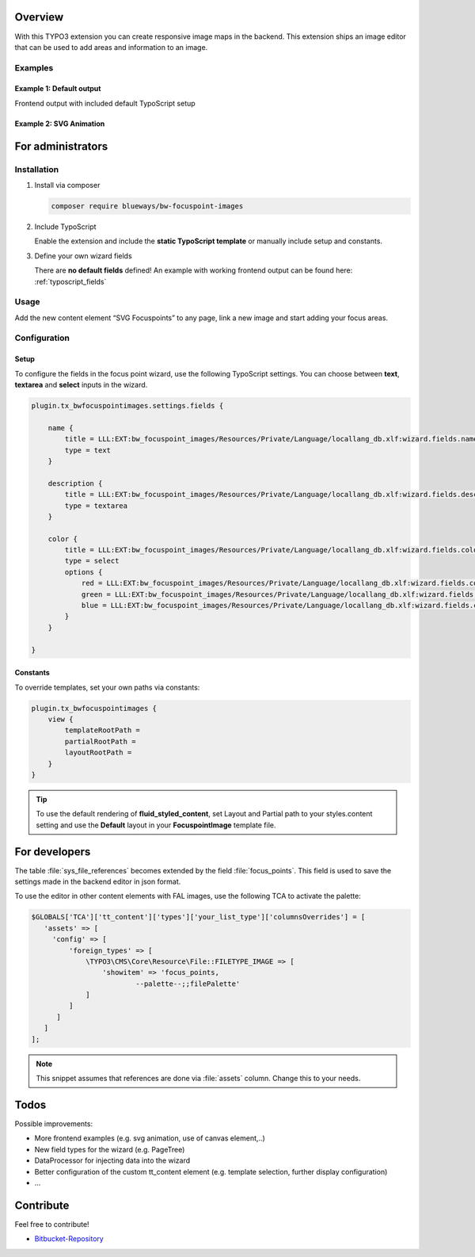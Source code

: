 Overview
====================

With this TYPO3 extension you can create responsive image maps in the
backend. This extension ships an image editor that can be used to add areas and information to an image.

.. figure:: ./Images/example_backend.png
   :alt: Editor in the backend
   :class: with-shadow

Examples
-------

Example 1: Default output
~~~~~~~~~~~~~~~~~~~~~~~~~

Frontend output with included default TypoScript setup

.. figure:: ./Images/example_frontend.jpg
   :alt: Frontend output example 1
   :class: with-shadow


Example 2: SVG Animation
~~~~~~~~~~~~~~~~~~~~~~~~~~

.. figure:: ./Images/example_animation.gif
   :alt: Frontend output example 2
   :class: with-shadow

For administrators
==================

Installation
------------

.. rst-class:: bignums

1. Install via composer

   .. code:: bash

      composer require blueways/bw-focuspoint-images

2. Include TypoScript

   Enable the extension and include the **static TypoScript template** or manually include setup and constants.

3. Define your own wizard fields

   There are **no default fields** defined! An example with working frontend output can be found here: :ref:`typoscript_fields`

Usage
-----

Add the new content element “SVG Focuspoints” to any page, link a new
image and start adding your focus areas.


Configuration
-------------

.. _typoscript_fields:

Setup
~~~~

To configure the fields in the focus point wizard, use the following
TypoScript settings. You can choose between **text**, **textarea** and
**select** inputs in the wizard.

.. code:: typoscript

   plugin.tx_bwfocuspointimages.settings.fields {

       name {
           title = LLL:EXT:bw_focuspoint_images/Resources/Private/Language/locallang_db.xlf:wizard.fields.name
           type = text
       }

       description {
           title = LLL:EXT:bw_focuspoint_images/Resources/Private/Language/locallang_db.xlf:wizard.fields.description
           type = textarea
       }

       color {
           title = LLL:EXT:bw_focuspoint_images/Resources/Private/Language/locallang_db.xlf:wizard.fields.color
           type = select
           options {
               red = LLL:EXT:bw_focuspoint_images/Resources/Private/Language/locallang_db.xlf:wizard.fields.color.red
               green = LLL:EXT:bw_focuspoint_images/Resources/Private/Language/locallang_db.xlf:wizard.fields.color.green
               blue = LLL:EXT:bw_focuspoint_images/Resources/Private/Language/locallang_db.xlf:wizard.fields.color.blue
           }
       }

   }

Constants
~~~~~~~~

To override templates, set your own paths via constants:

.. code:: typoscript

   plugin.tx_bwfocuspointimages {
       view {
           templateRootPath =
           partialRootPath =
           layoutRootPath =
       }
   }

.. tip::

   To use the default rendering of **fluid_styled_content**, set Layout and Partial path to your styles.content setting and use the **Default** layout in your **FocuspointImage** template file.


For developers
==============

The table :file:`sys_file_references` becomes extended by the field :file:`focus_points`. This field is used to save the settings made in the backend editor in json format.

To use the editor in other content elements with FAL images, use the following TCA to activate the palette:

.. code-block:: php

   $GLOBALS['TCA']['tt_content']['types']['your_list_type']['columnsOverrides'] = [
      'assets' => [
        'config' => [
            'foreign_types' => [
                \TYPO3\CMS\Core\Resource\File::FILETYPE_IMAGE => [
                    'showitem' => 'focus_points,
                            --palette--;;filePalette'
                ]
            ]
         ]
      ]
   ];

.. note::
   This snippet assumes that references are done via :file:`assets` column. Change this to your needs.


Todos
=====

Possible improvements:

* More frontend examples (e.g. svg animation, use of canvas element,..)
* New field types for the wizard (e.g. PageTree)
* DataProcessor for injecting data into the wizard
* Better configuration of the custom tt_content element (e.g. template selection, further display configuration)
* ...


Contribute
==========

Feel free to contribute!

* `Bitbucket-Repository <https://bitbucket.org/blueways/bw_focuspoint_images/>`__
